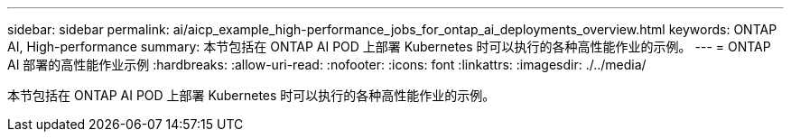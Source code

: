 ---
sidebar: sidebar 
permalink: ai/aicp_example_high-performance_jobs_for_ontap_ai_deployments_overview.html 
keywords: ONTAP AI, High-performance 
summary: 本节包括在 ONTAP AI POD 上部署 Kubernetes 时可以执行的各种高性能作业的示例。 
---
= ONTAP AI 部署的高性能作业示例
:hardbreaks:
:allow-uri-read: 
:nofooter: 
:icons: font
:linkattrs: 
:imagesdir: ./../media/


[role="lead"]
本节包括在 ONTAP AI POD 上部署 Kubernetes 时可以执行的各种高性能作业的示例。

